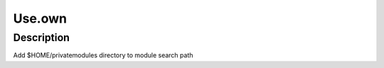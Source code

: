 .. _backbone-label:

Use.own
==============================

Description
~~~~~~~~
Add $HOME/privatemodules directory to module search path

